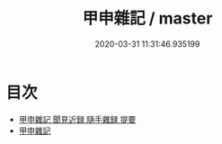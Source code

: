#+TITLE: 甲申雜記 / master
#+DATE: 2020-03-31 11:31:46.935199
* 目次
 - [[file:KR3l0042_000.txt::000-1a][甲申雜記 聞見近録 隨手雜録 提要]]
 - [[file:KR3l0042_000.txt::000-4a][甲申雜記]]
